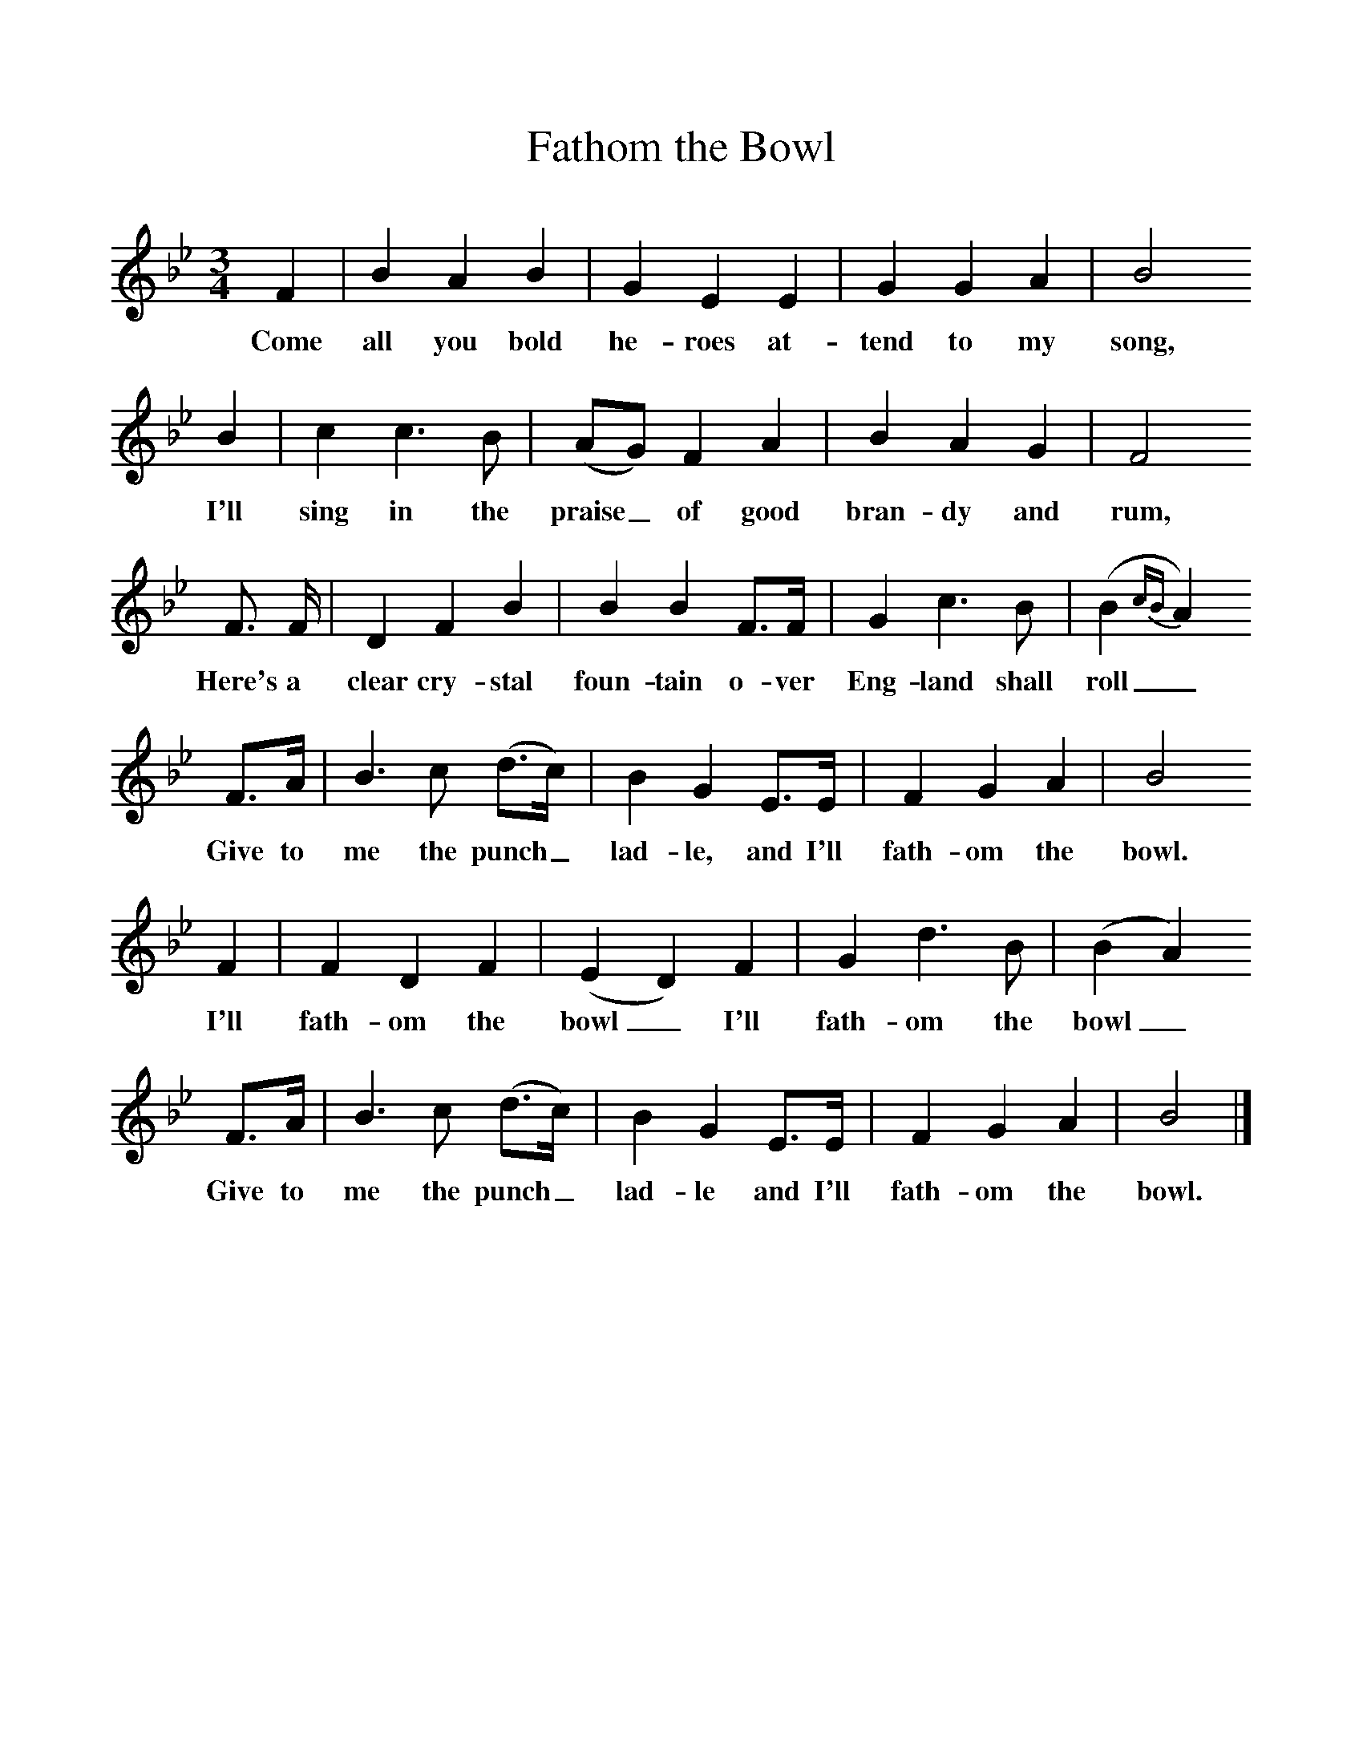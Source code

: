 %%scale 1
X:1     
T:Fathom the Bowl
B: Purslow, F, (1968), The Wanton Seed, EDFS, London
S:Henry Adams, Basingstoke, Hants, Sept 1906.
Z:Gardiner Hp. 597.  
F:http://www.folkinfo.org/songs
M:3/4     %Meter
L:1/8     %
K:Bb
F2 |B2 A2 B2 |G2 E2 E2 |G2 G2 A2 |B4
w:Come all you bold he-roes at-tend to my song,
B2 |c2 c3 B |(AG) F2 A2 |B2 A2 G2 | F4 
w:I'll sing in the praise_ of good bran-dy and rum,
F3/2 F/ |D2 F2 B2 |B2 B2 F3/2F/ |G2 c3 B |(B2 {cB}A2)
w:Here's a clear cry-stal foun-tain o-ver Eng-land shall  roll_
F3/2A/ |B3 c (d3/2c/) |B2 G2 E3/2E/ |F2 G2 A2 | B4
w:Give to me the punch_ lad-le, and I'll fath-om the bowl.
F2 |F2 D2 F2 |(E2 D2) F2 |G2 d3 B | (B2 A2)
w:I'll fath-om the bowl_ I'll fath-om the bowl_
 F3/2A/ |B3 c (d3/2c/) |B2 G2 E3/2E/ |F2 G2 A2 | B4 |]
w:Give to me the punch_ lad-le and I'll fath-om the bowl.